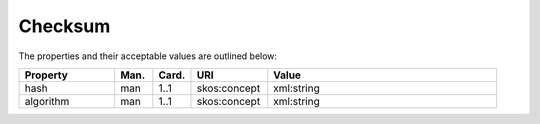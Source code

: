 Checksum
=====================================

The properties and their acceptable values are outlined below:

.. list-table::
    :widths: 20 8 8 16 48
    :header-rows: 1

    * - Property
      - Man.
      - Card.
      - URI
      - Value
    * - hash
      - man
      - 1..1
      - skos:concept
      - xml:string
    * - algorithm
      - man
      - 1..1
      - skos:concept
      - xml:string
